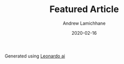 #+TITLE: Featured Article 
#+COVER_IMAGE: /images/cover2.jpg
#+DATE: 2020-02-16
#+AUTHOR: Andrew Lamichhane
#+TAGS: Featured

Generated using [[https://app.leonardo.ai][Leonardo ai]]

